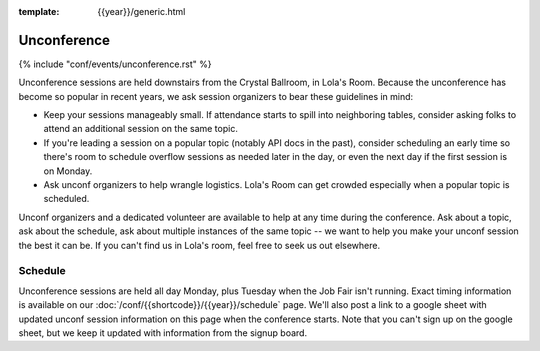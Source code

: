 :template: {{year}}/generic.html


Unconference
============

{% include "conf/events/unconference.rst" %}

Unconference sessions are held downstairs from the Crystal Ballroom, in Lola's Room. Because the unconference has become so popular in recent years, we ask session organizers to bear these guidelines in mind:

* Keep your sessions manageably small. If attendance starts to spill into neighboring tables, consider asking folks to attend an additional session on the same topic.
* If you're leading a session on a popular topic (notably API docs in the past), consider scheduling an early time so there's room to schedule overflow sessions as needed later in the day, or even the next day if the first session is on Monday.
* Ask unconf organizers to help wrangle logistics. Lola's Room can get crowded especially when a popular topic is scheduled.


Unconf organizers and a dedicated volunteer are available to help at any time during the conference. Ask about a topic, ask about the schedule, ask about multiple instances of the same topic -- we want to help you make your unconf session the best it can be. If you can't find us in Lola's room, feel free to seek us out elsewhere.


Schedule
--------

.. FIXME Check unconference schedule

Unconference sessions are held all day Monday, plus Tuesday when the Job Fair isn't running. Exact timing information is available on our :doc:`/conf/{{shortcode}}/{{year}}/schedule` page. We'll also post a link to a google sheet with updated unconf session information on this page when the conference starts. Note that you can't sign up on the google sheet, but we keep it updated with information from the signup board.
